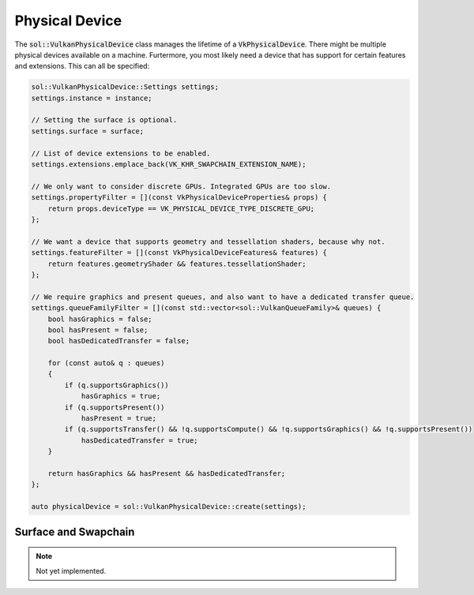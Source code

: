 Physical Device
===============

The :code:`sol::VulkanPhysicalDevice` class manages the lifetime of a :code:`VkPhysicalDevice`. There might be multiple 
physical devices available on a machine. Furtermore, you most likely need a device that has support for certain features
and extensions. This can all be specified:

.. code-block:: cpp

    sol::VulkanPhysicalDevice::Settings settings;
    settings.instance = instance;

    // Setting the surface is optional.
    settings.surface = surface;
    
    // List of device extensions to be enabled. 
    settings.extensions.emplace_back(VK_KHR_SWAPCHAIN_EXTENSION_NAME);

    // We only want to consider discrete GPUs. Integrated GPUs are too slow.
    settings.propertyFilter = [](const VkPhysicalDeviceProperties& props) {
        return props.deviceType == VK_PHYSICAL_DEVICE_TYPE_DISCRETE_GPU;
    };

    // We want a device that supports geometry and tessellation shaders, because why not.
    settings.featureFilter = [](const VkPhysicalDeviceFeatures& features) {
        return features.geometryShader && features.tessellationShader;
    };

    // We require graphics and present queues, and also want to have a dedicated transfer queue.
    settings.queueFamilyFilter = [](const std::vector<sol::VulkanQueueFamily>& queues) {
        bool hasGraphics = false;
        bool hasPresent = false;
        bool hasDedicatedTransfer = false;

        for (const auto& q : queues)
        {
            if (q.supportsGraphics())
                hasGraphics = true;
            if (q.supportsPresent())
                hasPresent = true;
            if (q.supportsTransfer() && !q.supportsCompute() && !q.supportsGraphics() && !q.supportsPresent())
                hasDedicatedTransfer = true;
        }

        return hasGraphics && hasPresent && hasDedicatedTransfer;
    };

    auto physicalDevice = sol::VulkanPhysicalDevice::create(settings);

Surface and Swapchain
---------------------

.. note ::

    Not yet implemented.
